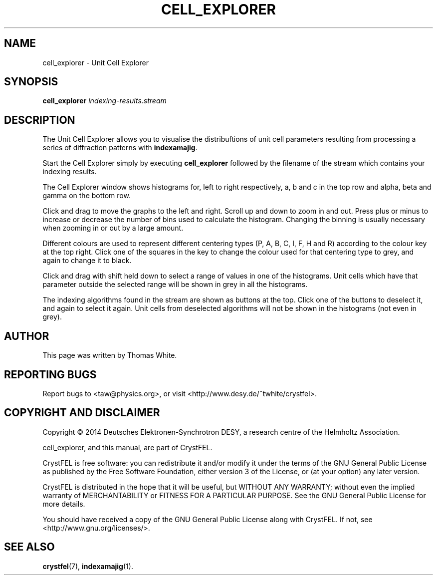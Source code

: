 .\"
.\" cell_explorer man page
.\"
.\" Copyright © 2014 Deutsches Elektronen-Synchrotron DESY,
.\"                  a research centre of the Helmholtz Association.
.\"
.\" Part of CrystFEL - crystallography with a FEL
.\"

.TH CELL_EXPLORER 1
.SH NAME
cell_explorer \- Unit Cell Explorer
.SH SYNOPSIS
.PP
.B cell_explorer \fIindexing-results.stream\fR

.SH DESCRIPTION
The Unit Cell Explorer allows you to visualise the distribuftions of unit cell parameters resulting from processing a series of diffraction patterns with \fBindexamajig\fR.
.P
Start the Cell Explorer simply by executing \fBcell_explorer\fR followed by the filename of the stream which contains your indexing results.
.P
The Cell Explorer window shows histograms for, left to right respectively, a, b and c in the top row and alpha, beta and gamma on the bottom row.
.P
Click and drag to move the graphs to the left and right.  Scroll up and down to zoom in and out.  Press plus or minus to increase or decrease the number of bins used to calculate the histogram.  Changing the binning is usually necessary when zooming in or out by a large amount.
.P
Different colours are used to represent different centering types (P, A, B, C, I, F, H and R) according to the colour key at the top right.  Click one of the squares in the key to change the colour used for that centering type to grey, and again to change it to black.
.P
Click and drag with shift held down to select a range of values in one of the histograms.  Unit cells which have that parameter outside the selected range will be shown in grey in all the histograms.
.P
The indexing algorithms found in the stream are shown as buttons at the top.  Click one of the buttons to deselect it, and again to select it again.  Unit cells from deselected algorithms will not be shown in the histograms (not even in grey).

.SH AUTHOR
This page was written by Thomas White.

.SH REPORTING BUGS
Report bugs to <taw@physics.org>, or visit <http://www.desy.de/~twhite/crystfel>.

.SH COPYRIGHT AND DISCLAIMER
Copyright © 2014 Deutsches Elektronen-Synchrotron DESY, a research centre of the Helmholtz Association.
.P
cell_explorer, and this manual, are part of CrystFEL.
.P
CrystFEL is free software: you can redistribute it and/or modify it under the terms of the GNU General Public License as published by the Free Software Foundation, either version 3 of the License, or (at your option) any later version.
.P
CrystFEL is distributed in the hope that it will be useful, but WITHOUT ANY WARRANTY; without even the implied warranty of MERCHANTABILITY or FITNESS FOR A PARTICULAR PURPOSE.  See the GNU General Public License for more details.
.P
You should have received a copy of the GNU General Public License along with CrystFEL.  If not, see <http://www.gnu.org/licenses/>.

.SH SEE ALSO
.BR crystfel (7),
.BR indexamajig (1).

